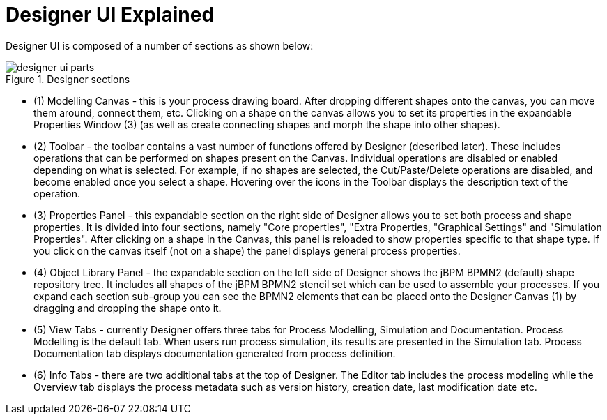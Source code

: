 
[[_sect_designer_ui_explained]]
= Designer UI Explained

Designer UI is composed of a number of sections as shown below:

.Designer sections
image::jbpmImages/Designer/designer-ui-parts.png[]

* (1) Modelling Canvas - this is your process drawing board. After dropping different shapes onto the canvas, you can move them around, connect them, etc. Clicking on a shape on the canvas allows you to set its properties in the expandable Properties Window (3) (as well as create connecting shapes and morph the shape into other shapes).
* (2) Toolbar - the toolbar contains a vast number of functions offered by Designer (described later). These includes operations that can be performed on shapes present on the Canvas. Individual operations are disabled or enabled depending on what is selected. For example, if no shapes are selected, the Cut/Paste/Delete operations are disabled, and become enabled once you select a shape. Hovering over the icons in the Toolbar displays the description text of the operation.
* (3) Properties Panel - this expandable section on the right side of Designer allows you to set both process and shape properties. It is divided into four sections, namely "Core properties", "Extra Properties, "Graphical Settings" and "Simulation Properties". After clicking on a shape in the Canvas, this panel is reloaded to show properties specific to that shape type. If you click on the canvas itself (not on a shape) the panel displays general process properties.
* (4) Object Library Panel - the expandable section on the left side of Designer shows the jBPM BPMN2 (default) shape repository tree. It includes all shapes of the jBPM BPMN2 stencil set which can be used to assemble your processes. If you expand each section sub-group you can see the BPMN2 elements that can be placed onto the Designer Canvas (1) by dragging and dropping the shape onto it.
* (5) View Tabs - currently Designer offers three tabs for Process Modelling, Simulation and Documentation. Process Modelling is the default tab. When users run process simulation, its results are presented in the Simulation tab. Process Documentation tab displays documentation generated from process definition.
* (6) Info Tabs - there are two additional tabs at the top of Designer. The Editor tab includes the process modeling while the Overview tab displays the process metadata such as version history, creation date, last modification date etc.


